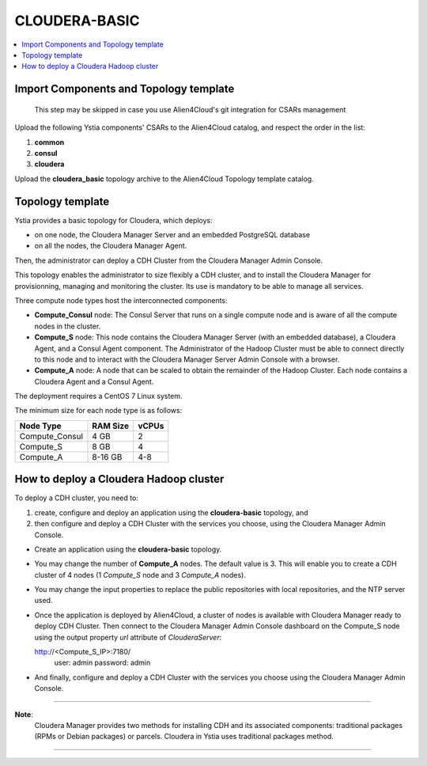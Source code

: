 .. _cloudera_basic_section:

**************
CLOUDERA-BASIC
**************

.. contents::
    :local:
    :depth: 3

Import Components and Topology template
----------------------------------------

  This step may be skipped in case you use Alien4Cloud's git integration for CSARs management

Upload the following Ystia components' CSARs to the Alien4Cloud catalog, and respect the order in the list:

#. **common**
#. **consul**
#. **cloudera**

Upload the **cloudera_basic** topology archive to the Alien4Cloud Topology template catalog.

Topology template
-----------------

Ystia provides a basic topology for Cloudera, which deploys:

- on one node, the Cloudera Manager Server and an embedded PostgreSQL database

- on all the nodes, the Cloudera Manager Agent.

Then, the administrator can deploy a CDH Cluster from the Cloudera Manager Admin Console.

This topology enables the administrator to size flexibly a CDH cluster, and to install the Cloudera Manager
for provisionning, managing and monitoring the cluster.
Its use is mandatory to be able to manage all services.

.. image:: docs/images/cloudera_basic_topo.png
   :name: cloudera_basic_figure
   :scale: 100
   :align: center

Three compute node types host the interconnected components:

- **Compute_Consul** node: The Consul Server that runs on a single compute node and is aware of all the compute nodes in the cluster.

- **Compute_S** node: This node contains the Cloudera Manager Server (with an embedded database), a Cloudera Agent,
  and a Consul Agent component.
  The Administrator of the Hadoop Cluster must be able to connect directly to this node
  and to interact with the Cloudera Manager Server Admin Console with a browser.

- **Compute_A** node: A node that can be scaled to obtain the remainder of the Hadoop Cluster.
  Each node contains a Cloudera Agent and a Consul Agent.

The deployment requires a CentOS 7 Linux system.

The minimum size for each node type is as follows:

+----------------+--------------+-----------+
| **Node Type**  | **RAM Size** | **vCPUs** |
+----------------+--------------+-----------+
| Compute_Consul | 4 GB         | 2         |
+----------------+--------------+-----------+
| Compute_S      | 8 GB         | 4         |
+----------------+--------------+-----------+
| Compute_A      | 8-16 GB      | 4-8       |
+----------------+--------------+-----------+

How to deploy a Cloudera Hadoop cluster
---------------------------------------

To deploy a CDH cluster, you need to:

#. create, configure and deploy an application using the **cloudera-basic** topology, and
#. then configure and deploy a CDH Cluster with the services you choose, using the Cloudera Manager Admin Console.

- Create an application using the **cloudera-basic** topology.

- You may change the number of **Compute_A** nodes. The default value is 3.
  This will enable you to create a CDH cluster of 4 nodes (1 *Compute_S* node and 3 *Compute_A* nodes).

- You may change the input properties to replace the public repositories with local repositories, and the NTP server used.

- Once the application is deployed by Alien4Cloud, a cluster of nodes is available with Cloudera Manager ready to deploy CDH Cluster.
  Then connect to the Cloudera Manager Admin Console dashboard on the Compute_S node using the output property
  *url* attribute of *ClouderaServer*::

  http://<Compute_S_IP>:7180/
    user: admin
    password: admin


- And finally, configure and deploy a CDH Cluster with the services you choose using the Cloudera Manager Admin Console.

****

**Note**:
  Cloudera Manager provides two methods for installing CDH and its associated components:
  traditional packages (RPMs or Debian packages) or parcels.
  Cloudera in Ystia uses traditional packages method.

****

